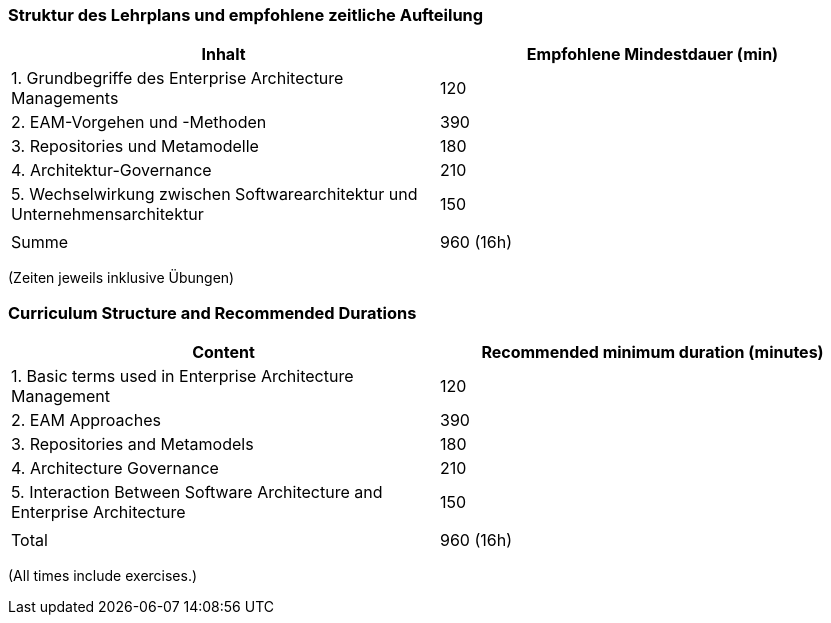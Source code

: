 // tag::DE[]
=== Struktur des Lehrplans und empfohlene zeitliche Aufteilung

[cols="<,>", options="header"]
|===
| Inhalt | Empfohlene Mindestdauer (min)
| 1. Grundbegriffe des Enterprise Architecture Managements | 120
| 2. EAM-Vorgehen und -Methoden  | 390
| 3. Repositories und Metamodelle | 180
| 4. Architektur-Governance | 210
| 5. Wechselwirkung zwischen Softwarearchitektur und Unternehmensarchitektur   | 150
| |
| Summe | 960 (16h)

|===
(Zeiten jeweils inklusive Übungen)
// end::DE[]

// tag::EN[]
=== Curriculum Structure and Recommended Durations

[cols="<,>", options="header"]
|===
| Content | Recommended minimum duration (minutes)
| 1. Basic terms used in Enterprise Architecture Management | 120
| 2. EAM Approaches  | 390
| 3. Repositories and Metamodels | 180
| 4. Architecture Governance  | 210
| 5. Interaction Between Software Architecture and Enterprise Architecture | 150
| |
| Total | 960 (16h)

|===
(All times include exercises.)

// end::EN[]

